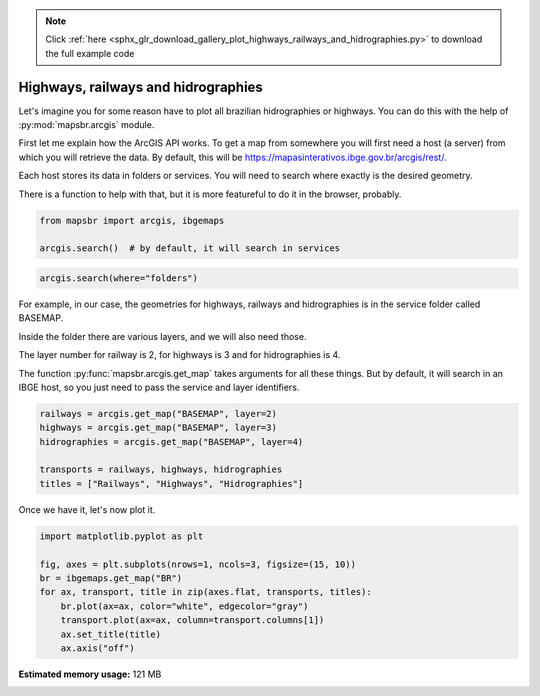 .. note::
    :class: sphx-glr-download-link-note

    Click :ref:`here <sphx_glr_download_gallery_plot_highways_railways_and_hidrographies.py>` to download the full example code
.. rst-class:: sphx-glr-example-title

.. _sphx_glr_gallery_plot_highways_railways_and_hidrographies.py:


Highways, railways and hidrographies
====================================

Let's imagine you for some reason have to plot all brazilian hidrographies or
highways. You can do this with the help of :py:mod:`mapsbr.arcgis` module.

First let me explain how the ArcGIS API works. To get a map from somewhere
you will first need a host (a server) from which you will retrieve the data.
By default, this will be https://mapasinterativos.ibge.gov.br/arcgis/rest/.

Each host stores its data in folders or services. You will need to search
where exactly is the desired geometry.

There is a function to help with that, but it is more featureful
to do it in the browser, probably.


.. code-block:: default


    from mapsbr import arcgis, ibgemaps

    arcgis.search()  # by default, it will search in services






.. only:: builder_html

    .. raw:: html

        <div>
        <style scoped>
            .dataframe tbody tr th:only-of-type {
                vertical-align: middle;
            }

            .dataframe tbody tr th {
                vertical-align: top;
            }

            .dataframe thead th {
                text-align: right;
            }
        </style>
        <table border="1" class="dataframe">
          <thead>
            <tr style="text-align: right;">
              <th></th>
              <th>name</th>
              <th>type</th>
            </tr>
          </thead>
          <tbody>
            <tr>
              <th>0</th>
              <td>AGRICOLA</td>
              <td>MapServer</td>
            </tr>
            <tr>
              <th>1</th>
              <td>atlas_mun</td>
              <td>MapServer</td>
            </tr>
            <tr>
              <th>2</th>
              <td>atlas_uf</td>
              <td>MapServer</td>
            </tr>
            <tr>
              <th>3</th>
              <td>BASEMAP</td>
              <td>MapServer</td>
            </tr>
            <tr>
              <th>4</th>
              <td>BIOMA</td>
              <td>MapServer</td>
            </tr>
            <tr>
              <th>5</th>
              <td>CLIMAS</td>
              <td>MapServer</td>
            </tr>
            <tr>
              <th>6</th>
              <td>compara_munAGRO</td>
              <td>MapServer</td>
            </tr>
            <tr>
              <th>7</th>
              <td>densidade_v2</td>
              <td>MapServer</td>
            </tr>
            <tr>
              <th>8</th>
              <td>domicilio_v2</td>
              <td>MapServer</td>
            </tr>
            <tr>
              <th>9</th>
              <td>DPA2010</td>
              <td>MapServer</td>
            </tr>
            <tr>
              <th>10</th>
              <td>entorno_v2</td>
              <td>MapServer</td>
            </tr>
            <tr>
              <th>11</th>
              <td>ExportWebMap</td>
              <td>GPServer</td>
            </tr>
            <tr>
              <th>12</th>
              <td>FAUNA</td>
              <td>MapServer</td>
            </tr>
            <tr>
              <th>13</th>
              <td>genero_V2</td>
              <td>MapServer</td>
            </tr>
            <tr>
              <th>14</th>
              <td>GEOLOGIA</td>
              <td>MapServer</td>
            </tr>
            <tr>
              <th>15</th>
              <td>grade_raster100</td>
              <td>MapServer</td>
            </tr>
            <tr>
              <th>16</th>
              <td>grade_raster10</td>
              <td>MapServer</td>
            </tr>
            <tr>
              <th>17</th>
              <td>grade_raster1</td>
              <td>MapServer</td>
            </tr>
            <tr>
              <th>18</th>
              <td>grade_raster500v2</td>
              <td>MapServer</td>
            </tr>
            <tr>
              <th>19</th>
              <td>grade_raster50</td>
              <td>MapServer</td>
            </tr>
            <tr>
              <th>20</th>
              <td>grade_raster5</td>
              <td>MapServer</td>
            </tr>
            <tr>
              <th>21</th>
              <td>grade_raster_estatistica</td>
              <td>MapServer</td>
            </tr>
            <tr>
              <th>22</th>
              <td>GRADE_VETOR</td>
              <td>MapServer</td>
            </tr>
            <tr>
              <th>23</th>
              <td>LOCALIDADES_CENSO2010</td>
              <td>MapServer</td>
            </tr>
            <tr>
              <th>24</th>
              <td>Mudancas_uso</td>
              <td>MapServer</td>
            </tr>
            <tr>
              <th>25</th>
              <td>recorte1_pop</td>
              <td>MapServer</td>
            </tr>
            <tr>
              <th>26</th>
              <td>recorte_pop_v1C</td>
              <td>MapServer</td>
            </tr>
            <tr>
              <th>27</th>
              <td>recorte_pop_v2C</td>
              <td>MapServer</td>
            </tr>
            <tr>
              <th>28</th>
              <td>recorte_pop_v3c</td>
              <td>MapServer</td>
            </tr>
            <tr>
              <th>29</th>
              <td>RECORTES</td>
              <td>MapServer</td>
            </tr>
            <tr>
              <th>30</th>
              <td>RELEVO</td>
              <td>MapServer</td>
            </tr>
            <tr>
              <th>31</th>
              <td>saneamento_v2</td>
              <td>MapServer</td>
            </tr>
            <tr>
              <th>32</th>
              <td>SOLOS</td>
              <td>MapServer</td>
            </tr>
            <tr>
              <th>33</th>
              <td>USO</td>
              <td>MapServer</td>
            </tr>
            <tr>
              <th>34</th>
              <td>veg_mural</td>
              <td>MapServer</td>
            </tr>
            <tr>
              <th>35</th>
              <td>VEGETACAO</td>
              <td>MapServer</td>
            </tr>
          </tbody>
        </table>
        </div>
        <br />
        <br />


.. code-block:: default


    arcgis.search(where="folders")






.. only:: builder_html

    .. raw:: html

        <div>
        <style scoped>
            .dataframe tbody tr th:only-of-type {
                vertical-align: middle;
            }

            .dataframe tbody tr th {
                vertical-align: top;
            }

            .dataframe thead th {
                text-align: right;
            }
        </style>
        <table border="1" class="dataframe">
          <thead>
            <tr style="text-align: right;">
              <th></th>
              <th>0</th>
            </tr>
          </thead>
          <tbody>
            <tr>
              <th>0</th>
              <td>Utilities</td>
            </tr>
          </tbody>
        </table>
        </div>
        <br />
        <br />

For example, in our case, the geometries for highways, railways
and hidrographies is in the service folder called BASEMAP.

Inside the folder there are various layers, and we will also need those.

The layer number for railway is 2, for highways is 3 and for hidrographies
is 4.

The function :py:func:`mapsbr.arcgis.get_map` takes arguments for all these
things. But by default, it will search in an IBGE host, so you just need to pass
the service and layer identifiers.


.. code-block:: default


    railways = arcgis.get_map("BASEMAP", layer=2)
    highways = arcgis.get_map("BASEMAP", layer=3)
    hidrographies = arcgis.get_map("BASEMAP", layer=4)

    transports = railways, highways, hidrographies
    titles = ["Railways", "Highways", "Hidrographies"]








Once we have it, let's now plot it.


.. code-block:: default


    import matplotlib.pyplot as plt

    fig, axes = plt.subplots(nrows=1, ncols=3, figsize=(15, 10))
    br = ibgemaps.get_map("BR")
    for ax, transport, title in zip(axes.flat, transports, titles):
        br.plot(ax=ax, color="white", edgecolor="gray")
        transport.plot(ax=ax, column=transport.columns[1])
        ax.set_title(title)
        ax.axis("off")



.. image:: /gallery/images/sphx_glr_plot_highways_railways_and_hidrographies_001.png
    :class: sphx-glr-single-img






.. rst-class:: sphx-glr-timing

   **Total running time of the script:** ( 0 minutes  51.756 seconds)

**Estimated memory usage:**  121 MB


.. _sphx_glr_download_gallery_plot_highways_railways_and_hidrographies.py:


.. only :: html

 .. container:: sphx-glr-footer
    :class: sphx-glr-footer-example



  .. container:: sphx-glr-download

     :download:`Download Python source code: plot_highways_railways_and_hidrographies.py <plot_highways_railways_and_hidrographies.py>`



  .. container:: sphx-glr-download

     :download:`Download Jupyter notebook: plot_highways_railways_and_hidrographies.ipynb <plot_highways_railways_and_hidrographies.ipynb>`


.. only:: html

 .. rst-class:: sphx-glr-signature

    `Gallery generated by Sphinx-Gallery <https://sphinx-gallery.github.io>`_

